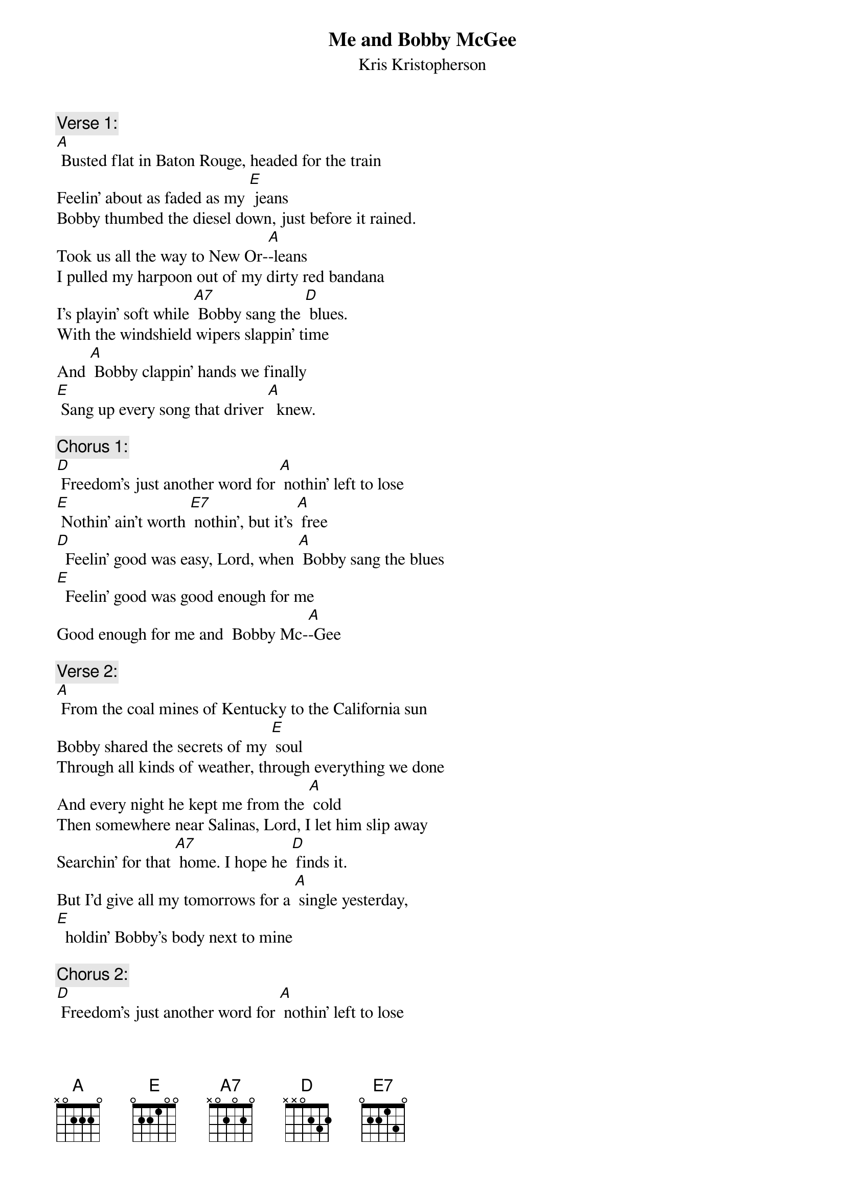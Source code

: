 {t: Me and Bobby McGee}
{st:	Kris Kristopherson}

{c: Verse 1:}
[A] Busted flat in Baton Rouge, headed for the train
Feelin' about as faded as my [E] jeans
Bobby thumbed the diesel down, just before it rained.
Took us all the way to New Or-[A]-leans
I pulled my harpoon out of my dirty red bandana
I's playin' soft while [A7] Bobby sang the [D] blues.
With the windshield wipers slappin' time
And [A] Bobby clappin' hands we finally 
[E] Sang up every song that driver [A]  knew.

{c: Chorus 1:}
[D] Freedom's just another word for [A] nothin' left to lose
[E] Nothin' ain't worth [E7] nothin', but it’s [A] free
[D]  Feelin' good was easy, Lord, when [A] Bobby sang the blues
[E]  Feelin' good was good enough for me
Good enough for me and  Bobby Mc-[A]-Gee

{c: Verse 2:}
[A] From the coal mines of Kentucky to the California sun
Bobby shared the secrets of my [E] soul
Through all kinds of weather, through everything we done
And every night he kept me from the [A] cold
Then somewhere near Salinas, Lord, I let him slip away
Searchin’ for that [A7] home. I hope he [D] finds it.
But I'd give all my tomorrows for a [A] single yesterday,
[E]  holdin' Bobby's body next to mine

{c: Chorus 2:}
[D] Freedom's just another word for [A] nothin' left to lose
[E] Nothin' left is [E7] all he left for [A] me
[D] Feelin' good was easy, Lord, when [A]  Bobby sang the blues
[E] Feelin' good was good enough for me
Good enough for me and  Bobby Mc-[A]-Gee

[A] La da da da, da da, da da da,  La da da da da da, 
Good enough for me and Bobby Mc- [E7]-Gee
 La da da da, da da, da da, da da da, La da da da da da, 
[E] Good enough for me and Bobby Mc-[A]-Gee
La da da, da da da, da da da, da da da, La da da da da da, 
 Good enough for me and Bobby Mc-[E]-Gee
La da da da, da da, da da, da da da, La da da da da da, 
Good enough for me and Bobby Mc-[A]-Gee

{c: Chorus 2:}
[D] Freedom's just another word for [A] nothin' left to lose
[E] Nothin' left is [E7] all he left for [A] me
[D] Feelin' good was easy, Lord, when [A]  Bobby sang the blues
[E] Feelin' good was good enough for me
Good enough for me and  Bobby Mc-[A]-Gee

{c: Instrumental:}
&blue: [E] Good enough for me and  Bobby Mc-[A]-Gee



